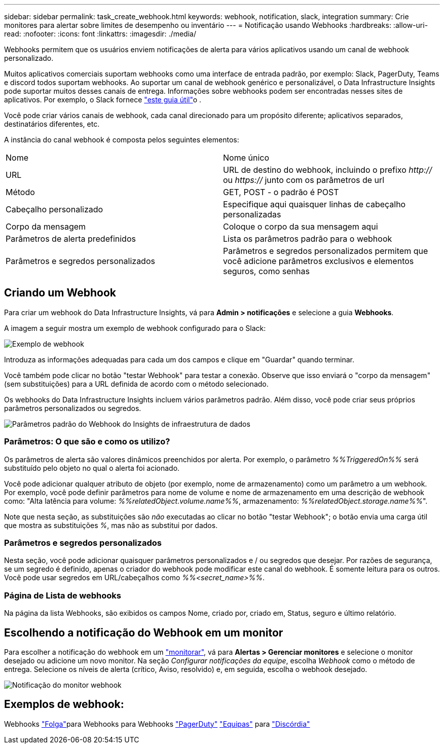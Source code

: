 ---
sidebar: sidebar 
permalink: task_create_webhook.html 
keywords: webhook, notification, slack, integration 
summary: Crie monitores para alertar sobre limites de desempenho ou inventário 
---
= Notificação usando Webhooks
:hardbreaks:
:allow-uri-read: 
:nofooter: 
:icons: font
:linkattrs: 
:imagesdir: ./media/


[role="lead"]
Webhooks permitem que os usuários enviem notificações de alerta para vários aplicativos usando um canal de webhook personalizado.

Muitos aplicativos comerciais suportam webhooks como uma interface de entrada padrão, por exemplo: Slack, PagerDuty, Teams e discord todos suportam webhooks. Ao suportar um canal de webhook genérico e personalizável, o Data Infrastructure Insights pode suportar muitos desses canais de entrega. Informações sobre webhooks podem ser encontradas nesses sites de aplicativos. Por exemplo, o Slack fornece link:https://api.slack.com/messaging/webhooks["este guia útil"]o .

Você pode criar vários canais de webhook, cada canal direcionado para um propósito diferente; aplicativos separados, destinatários diferentes, etc.

A instância do canal webhook é composta pelos seguintes elementos:

|===


| Nome | Nome único 


| URL | URL de destino do webhook, incluindo o prefixo _http://_ ou _https://_ junto com os parâmetros de url 


| Método | GET, POST - o padrão é POST 


| Cabeçalho personalizado | Especifique aqui quaisquer linhas de cabeçalho personalizadas 


| Corpo da mensagem | Coloque o corpo da sua mensagem aqui 


| Parâmetros de alerta predefinidos | Lista os parâmetros padrão para o webhook 


| Parâmetros e segredos personalizados | Parâmetros e segredos personalizados permitem que você adicione parâmetros exclusivos e elementos seguros, como senhas 
|===


== Criando um Webhook

Para criar um webhook do Data Infrastructure Insights, vá para *Admin > notificações* e selecione a guia *Webhooks*.

A imagem a seguir mostra um exemplo de webhook configurado para o Slack:

image:Webhook_Example_Slack.png["Exemplo de webhook"]

Introduza as informações adequadas para cada um dos campos e clique em "Guardar" quando terminar.

Você também pode clicar no botão "testar Webhook" para testar a conexão. Observe que isso enviará o "corpo da mensagem" (sem substituições) para a URL definida de acordo com o método selecionado.

Os webhooks do Data Infrastructure Insights incluem vários parâmetros padrão. Além disso, você pode criar seus próprios parâmetros personalizados ou segredos.

image:Webhook_Default_Parameters.png["Parâmetros padrão do Webhook do Insights de infraestrutura de dados"]



=== Parâmetros: O que são e como os utilizo?

Os parâmetros de alerta são valores dinâmicos preenchidos por alerta. Por exemplo, o parâmetro _%%TriggeredOn%%_ será substituído pelo objeto no qual o alerta foi acionado.

Você pode adicionar qualquer atributo de objeto (por exemplo, nome de armazenamento) como um parâmetro a um webhook. Por exemplo, você pode definir parâmetros para nome de volume e nome de armazenamento em uma descrição de webhook como: "Alta latência para volume: _%%relatedObject.volume.name%%_, armazenamento: _%%relatedObject.storage.name%%_".

Note que nesta seção, as substituições são _não_ executadas ao clicar no botão "testar Webhook"; o botão envia uma carga útil que mostra as substituições _%_, mas não as substitui por dados.



=== Parâmetros e segredos personalizados

Nesta seção, você pode adicionar quaisquer parâmetros personalizados e / ou segredos que desejar. Por razões de segurança, se um segredo é definido, apenas o criador do webhook pode modificar este canal do webhook. É somente leitura para os outros. Você pode usar segredos em URL/cabeçalhos como _%%<secret_name>%%_.



=== Página de Lista de webhooks

Na página da lista Webhooks, são exibidos os campos Nome, criado por, criado em, Status, seguro e último relatório.



== Escolhendo a notificação do Webhook em um monitor

Para escolher a notificação do webhook em um link:task_create_monitor.html["monitorar"], vá para *Alertas > Gerenciar monitores* e selecione o monitor desejado ou adicione um novo monitor. Na seção _Configurar notificações da equipe_, escolha _Webhook_ como o método de entrega. Selecione os níveis de alerta (crítico, Aviso, resolvido) e, em seguida, escolha o webhook desejado.

image:Webhook_Monitor_Notify.png["Notificação do monitor webhook"]



== Exemplos de webhook:

Webhooks link:task_webhook_example_slack.html["Folga"]para Webhooks para Webhooks link:task_webhook_example_pagerduty.html["PagerDuty"] link:task_webhook_example_teams.html["Equipas"] para link:task_webhook_example_discord.html["Discórdia"]
